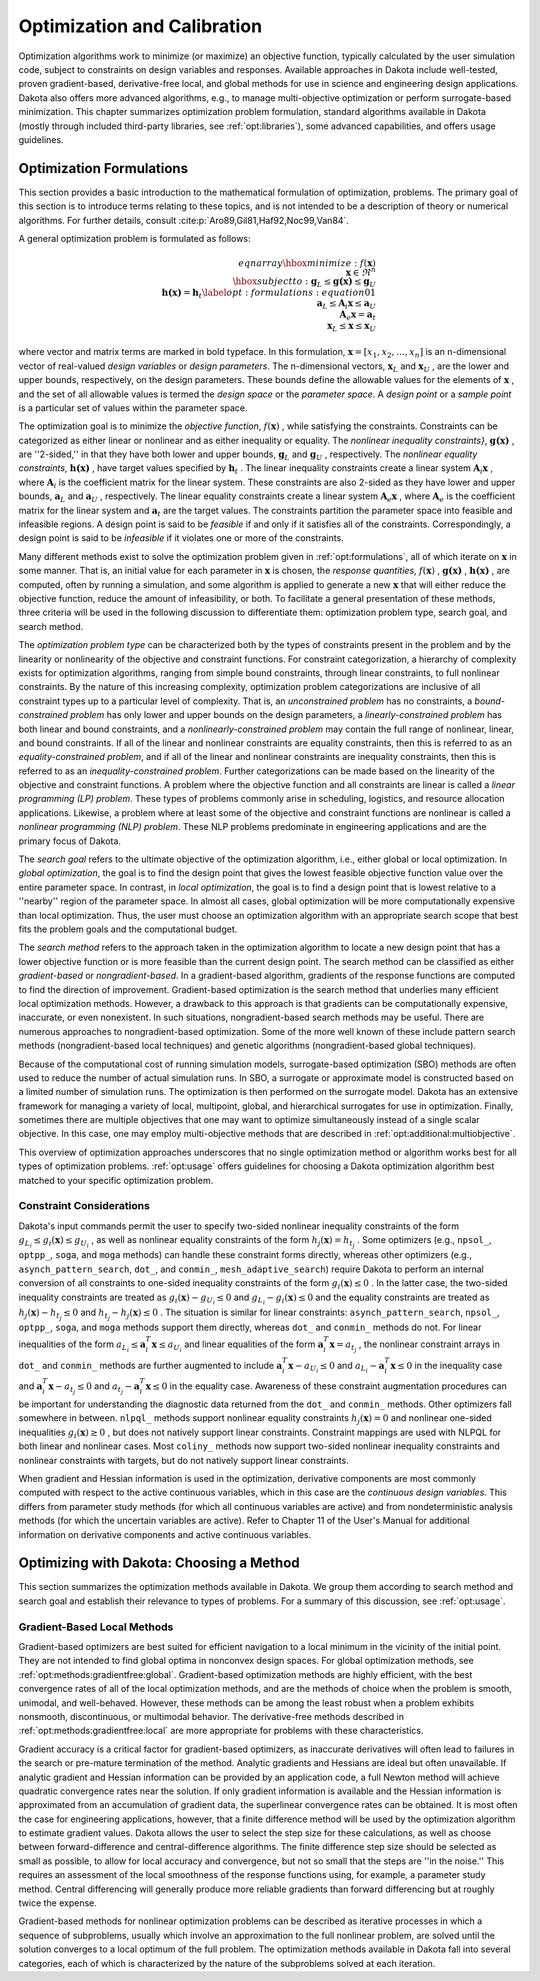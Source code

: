 .. _`topic-optimization_and_calibration`:

Optimization and Calibration
============================

Optimization algorithms work to minimize (or maximize) an objective
function, typically calculated by the user simulation code, subject to
constraints on design variables and responses. Available approaches in
Dakota include well-tested, proven gradient-based, derivative-free
local, and global methods for use in science and engineering design
applications. Dakota also offers more advanced algorithms, e.g., to
manage multi-objective optimization or perform surrogate-based
minimization.  This chapter summarizes optimization problem
formulation, standard algorithms available in Dakota (mostly through
included third-party libraries, see :ref:`opt:libraries`), some
advanced capabilities, and offers usage guidelines.

.. _`OptFormulations`:

Optimization Formulations
-------------------------

This section provides a basic introduction to the mathematical
formulation of optimization, problems. The primary goal of this
section is to introduce terms relating to these topics, and is not
intended to be a description of theory or numerical algorithms. For
further details,
consult :cite:p:`Aro89,Gil81,Haf92,Noc99,Van84`.

A general optimization problem is formulated as follows:

.. math::

  {eqnarray}{
  \hbox{minimize:} & & f(\mathbf{x})\nonumber\\
  & & \mathbf{x} \in \Re^{n}\nonumber\\
  \hbox{subject to:} & &
  \mathbf{g}_{L} \leq \mathbf{g(x)} \leq \mathbf{g}_U\nonumber\\
  & & \mathbf{h(x)}=\mathbf{h}_{t}\label{opt:formulations:equation01}\\
  & & \mathbf{a}_{L} \leq \mathbf{A}_i\mathbf{x} \leq
  \mathbf{a}_U\nonumber\\
  & & \mathbf{A}_{e}\mathbf{x}=\mathbf{a}_{t}\nonumber\\
  & & \mathbf{x}_{L} \leq \mathbf{x} \leq \mathbf{x}_U\nonumber
  }

where vector and matrix terms are marked in bold typeface. In this
formulation, :math:`\mathbf{x}=[x_{1},x_{2},\ldots,x_{n}]`  is an
n-dimensional vector of real-valued *design variables* or
*design parameters*. The n-dimensional vectors, :math:`\mathbf{x}_{L}` 
and :math:`\mathbf{x}_U` , are the lower and upper bounds, respectively, on
the design parameters. These bounds define the allowable values for
the elements of :math:`\mathbf{x}` , and the set of all allowable values is
termed the *design space* or the *parameter space*. A
*design point* or a *sample point* is a particular set of
values within the parameter space.

The optimization goal is to minimize the *objective function*,
:math:`f(\mathbf{x})` , while satisfying the constraints. Constraints can be
categorized as either linear or nonlinear and as either inequality or
equality. The *nonlinear inequality constraints}*,
:math:`\mathbf{g(x)}` , are ''2-sided,'' in that they have both lower and
upper bounds, :math:`\mathbf{g}_L`  and :math:`\mathbf{g}_U` , respectively. The
*nonlinear equality constraints*, :math:`\mathbf{h(x)}` , have target
values specified by :math:`\mathbf{h}_{t}` . The linear inequality
constraints create a linear system :math:`\mathbf{A}_i\mathbf{x}` , where
:math:`\mathbf{A}_i`  is the coefficient matrix for the linear system. These
constraints are also 2-sided as they have lower and upper bounds,
:math:`\mathbf{a}_L`  and :math:`\mathbf{a}_U` , respectively. The linear equality
constraints create a linear system :math:`\mathbf{A}_e\mathbf{x}` , where
:math:`\mathbf{A}_e`  is the coefficient matrix for the linear system and
:math:`\mathbf{a}_{t}`  are the target values. The constraints partition the
parameter space into feasible and infeasible regions. A design point
is said to be *feasible* if and only if it satisfies all of the
constraints. Correspondingly, a design point is said to be
*infeasible* if it violates one or more of the constraints.

Many different methods exist to solve the optimization problem given
in :ref:`opt:formulations`, all of which iterate on
:math:`\mathbf{x}`  in some manner. That is, an initial value for each
parameter in :math:`\mathbf{x}`  is chosen, the *response quantities*,
:math:`f(\mathbf{x})` , :math:`\mathbf{g(x)}` , :math:`\mathbf{h(x)}` , are computed, often
by running a simulation, and some algorithm is applied to generate a
new :math:`\mathbf{x}`  that will either reduce the objective function,
reduce the amount of infeasibility, or both. To facilitate a general
presentation of these methods, three criteria will be used in the
following discussion to differentiate them: optimization problem type,
search goal, and search method.

The *optimization problem type* can be characterized both by
the types of constraints present in the problem and by the linearity
or nonlinearity of the objective and constraint functions. For
constraint categorization, a hierarchy of complexity exists for
optimization algorithms, ranging from simple bound constraints,
through linear constraints, to full nonlinear constraints. By the
nature of this increasing complexity, optimization problem
categorizations are inclusive of all constraint types up to a
particular level of complexity. That is, an *unconstrained
problem* has no constraints, a *bound-constrained problem* has
only lower and upper bounds on the design parameters, a
*linearly-constrained problem* has both linear and bound
constraints, and a *nonlinearly-constrained problem* may contain
the full range of nonlinear, linear, and bound constraints. If all of
the linear and nonlinear constraints are equality constraints, then
this is referred to as an *equality-constrained problem*, and if
all of the linear and nonlinear constraints are inequality
constraints, then this is referred to as an
*inequality-constrained problem*. Further categorizations can be
made based on the linearity of the objective and constraint functions.
A problem where the objective function and all constraints are linear
is called a *linear programming (LP) problem*. These types of
problems commonly arise in scheduling, logistics, and resource
allocation applications. Likewise, a problem where at least some of
the objective and constraint functions are nonlinear is called a
*nonlinear programming (NLP) problem*. These NLP problems
predominate in engineering applications and are the primary focus of
Dakota.

The *search goal* refers to the ultimate objective of the
optimization algorithm, i.e., either global or local optimization. In
*global optimization*, the goal is to find the design point that
gives the lowest feasible objective function value over the entire
parameter space. In contrast, in *local optimization*, the goal
is to find a design point that is lowest relative to a ''nearby''
region of the parameter space. In almost all cases, global
optimization will be more computationally expensive than local
optimization. Thus, the user must choose an optimization algorithm
with an appropriate search scope that best fits the problem goals and
the computational budget.

The *search method* refers to the approach taken in the
optimization algorithm to locate a new design point that has a lower
objective function or is more feasible than the current design point.
The search method can be classified as either *gradient-based* or
*nongradient-based*. In a gradient-based algorithm, gradients of
the response functions are computed to find the direction of
improvement. Gradient-based optimization is the search method that
underlies many efficient local optimization methods. However, a
drawback to this approach is that gradients can be computationally
expensive, inaccurate, or even nonexistent. In such situations,
nongradient-based search methods may be useful. There are numerous
approaches to nongradient-based optimization. Some of the more well
known of these include pattern search methods (nongradient-based local
techniques) and genetic algorithms (nongradient-based global
techniques).

Because of the computational cost of running simulation
models, surrogate-based optimization (SBO) methods are often used to
reduce the number of actual simulation runs. In SBO, a surrogate or
approximate model is constructed based on a limited number of
simulation runs. The optimization is then performed on the surrogate
model. Dakota has an extensive framework for managing a variety of
local, multipoint, global, and hierarchical surrogates for use in
optimization. Finally, sometimes there are multiple objectives that
one may want to optimize simultaneously instead of a single scalar
objective.  In this case, one may employ multi-objective methods
that are described in :ref:`opt:additional:multiobjective`.

This overview of optimization approaches underscores that no single
optimization method or algorithm works best for all types of
optimization problems. :ref:`opt:usage` offers guidelines for
choosing a Dakota optimization algorithm best matched to your specific
optimization problem.

.. _`OptFormulationsConstraints`:

Constraint Considerations
^^^^^^^^^^^^^^^^^^^^^^^^^

Dakota's input commands permit the user to specify two-sided nonlinear
inequality constraints of the form :math:`g_{L_{i}} \leq g_{i}(\mathbf{x})
\leq g_{U_{i}}` , as well as nonlinear equality constraints of the form
:math:`h_{j}(\mathbf{x}) = h_{t_{j}}` . Some optimizers (e.g.,
``npsol_``, ``optpp_``, ``soga``, and ``moga``
methods) can handle these constraint forms directly, whereas other
optimizers (e.g., ``asynch_pattern_search``, ``dot_``,
and ``conmin_``, ``mesh_adaptive_search``) require Dakota
to perform an internal conversion of all constraints to one-sided
inequality constraints of the form :math:`g_{i}(\mathbf{x}) \leq 0` . In the
latter case, the two-sided inequality constraints are treated as
:math:`g_{i}(\mathbf{x}) - g_{U_{i}} \leq 0`  and :math:`g_{L_{i}} -
g_{i}(\mathbf{x}) \leq 0`  and the equality constraints are treated as
:math:`h_{j}(\mathbf{x}) - h_{t_{j}} \leq 0`  and :math:`h_{t_{j}} -
h_{j}(\mathbf{x}) \leq 0` . The situation is similar for linear
constraints: ``asynch_pattern_search``, ``npsol_``,
``optpp_``, ``soga``, and ``moga`` methods support
them directly, whereas ``dot_`` and ``conmin_`` methods do
not. For linear inequalities of the form :math:`a_{L_{i}} \leq
\mathbf{a}_{i}^{T}\mathbf{x} \leq a_{U_{i}}`  and linear equalities of
the form :math:`\mathbf{a}_{i}^{T}\mathbf{x} = a_{t_{j}}` , the nonlinear
constraint arrays in ``dot_`` and ``conmin_`` methods are
further augmented to include :math:`\mathbf{a}_{i}^{T}\mathbf{x} - a_{U_{i}}
\leq 0`  and :math:`a_{L_{i}} - \mathbf{a}_{i}^{T}\mathbf{x} \leq 0`  in the
inequality case and :math:`\mathbf{a}_{i}^{T}\mathbf{x} - a_{t_{j}} \leq 0` 
and :math:`a_{t_{j}} - \mathbf{a}_{i}^{T}\mathbf{x} \leq 0`  in the equality
case. Awareness of these constraint augmentation procedures can be
important for understanding the diagnostic data returned from the
``dot_`` and ``conmin_`` methods. Other optimizers fall
somewhere in between.  ``nlpql_`` methods support nonlinear
equality constraints :math:`h_{j}(\mathbf{x}) = 0`  and nonlinear one-sided
inequalities :math:`g_{i}(\mathbf{x}) \geq 0` , but does not natively support
linear constraints. Constraint mappings are used with NLPQL for both
linear and nonlinear cases. Most ``coliny_`` methods now support
two-sided nonlinear inequality constraints and nonlinear constraints
with targets, but do not natively support linear constraints.

When gradient and Hessian information is used in the optimization,
derivative components are most commonly computed with respect to the
active continuous variables, which in this case are the
*continuous design variables*. This differs from parameter study
methods (for which all continuous variables are active) and from
nondeterministic analysis methods (for which the uncertain variables
are active). Refer to Chapter 11 of the User's Manual for additional
information on derivative components and active continuous variables.

.. _`OptMethods`:

Optimizing with Dakota: Choosing a Method
-----------------------------------------

This section summarizes the optimization methods available in
Dakota. We group them according to search method and search goal and
establish their relevance to types of problems. For a summary of this
discussion, see :ref:`opt:usage`.

.. _`OptMethodsGradient`:

Gradient-Based Local Methods
^^^^^^^^^^^^^^^^^^^^^^^^^^^^

Gradient-based optimizers are best suited for efficient navigation to
a local minimum in the vicinity of the initial point.  They are not
intended to find global optima in nonconvex design spaces.  For global
optimization methods, see :ref:`opt:methods:gradientfree:global`.
Gradient-based optimization methods are highly efficient, with the
best convergence rates of all of the local optimization methods, and
are the methods of choice when the problem is smooth, unimodal, and
well-behaved. However, these methods can be among the least robust
when a problem exhibits nonsmooth, discontinuous, or multimodal
behavior.  The derivative-free methods described
in :ref:`opt:methods:gradientfree:local` are more appropriate for
problems with these characteristics.

Gradient accuracy is a critical factor for gradient-based optimizers,
as inaccurate derivatives will often lead to failures in the search or
pre-mature termination of the method.  Analytic gradients and Hessians
are ideal but often unavailable.  If analytic gradient and Hessian
information can be provided by an application code, a full Newton
method will achieve quadratic convergence rates near the solution. If
only gradient information is available and the Hessian information is
approximated from an accumulation of gradient data, the superlinear
convergence rates can be obtained.  It is most often the case for
engineering applications, however, that a finite difference method
will be used by the optimization algorithm to estimate gradient
values. Dakota allows the user to select the step size for these
calculations, as well as choose between forward-difference and
central-difference algorithms. The finite difference step size should
be selected as small as possible, to allow for local accuracy and
convergence, but not so small that the steps are ''in the noise.''
This requires an assessment of the local smoothness of the response
functions using, for example, a parameter study method. Central
differencing will generally produce more reliable gradients than
forward differencing but at roughly twice the expense.

Gradient-based methods for nonlinear optimization problems can be
described as iterative processes in which a sequence of subproblems,
usually which involve an approximation to the full nonlinear problem,
are solved until the solution converges to a local optimum of the full
problem.  The optimization methods available in Dakota fall into
several categories, each of which is characterized by the nature of
the subproblems solved at each iteration.
